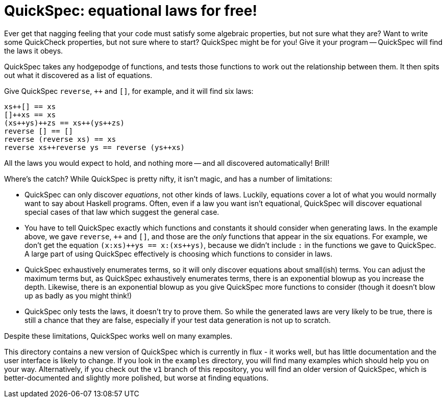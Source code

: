 //:replacements.DOCS: http://hackage.haskell.org/package/quickspec-0.9.5/docs/Test-QuickSpec.html
//:replacements.PAPER: http://www.cse.chalmers.se/~nicsma/papers/quickspec.pdf
//:replacements.FUN: http://hackage.haskell.org/package/quickspec-0.9.5/docs/Test-QuickSpec.html#v:
//:replacements.TYPE: http://hackage.haskell.org/package/quickspec-0.9.5/docs/Test-QuickSpec.html#t:
//:replacements.EXAMPLE: link:examples/

QuickSpec: equational laws for free!
====================================

Ever get that nagging feeling that your code must satisfy some
algebraic properties, but not sure what they are? Want to write some
QuickCheck properties, but not sure where to start? QuickSpec might be
for you! Give it your program -- QuickSpec will find the laws it obeys.

QuickSpec takes any hodgepodge of functions, and tests those functions
to work out the relationship between them. It then spits out what it
discovered as a list of equations.

Give QuickSpec `reverse`, `++` and `[]`, for example, and it will find
six laws:

------------------------------------------------
xs++[] == xs
[]++xs == xs
(xs++ys)++zs == xs++(ys++zs)
reverse [] == []
reverse (reverse xs) == xs
reverse xs++reverse ys == reverse (ys++xs)
------------------------------------------------

All the laws you would expect to hold, and nothing more -- and all
discovered automatically! Brill!

Where's the catch? While QuickSpec is pretty nifty, it isn't magic,
and has a number of limitations:

* QuickSpec can only discover _equations_, not other kinds of laws.
  Luckily, equations cover a lot of what you would normally want to
  say about Haskell programs. Often, even if a law you want isn't
  equational, QuickSpec will discover equational special cases of that
  law which suggest the general case.
* You have to tell QuickSpec exactly which functions and constants it
  should consider when generating laws. In the example above, we gave
  `reverse`, `++` and `[]`, and those are the _only_ functions that
  appear in the six equations. For example, we don't get the equation
  `(x:xs)++ys == x:(xs++ys)`, because we didn't include +:+ in the
  functions we gave to QuickSpec. A large part of using QuickSpec
  effectively is choosing which functions to consider in laws.
* QuickSpec exhaustively enumerates terms, so it will only discover
  equations about small(ish) terms. You can adjust the maximum terms
  but, as QuickSpec exhaustively enumerates terms, there is an
  exponential blowup as you increase the depth. Likewise, there is an
  exponential blowup as you give QuickSpec more functions to consider
  (though it doesn't blow up as badly as you might think!)
* QuickSpec only tests the laws, it doesn't try to prove them.
  So while the generated laws are very likely to be true, there is
  still a chance that they are false, especially if your test data
  generation is not up to scratch.

Despite these limitations, QuickSpec works well on many examples.

This directory contains a new version of QuickSpec which is currently
in flux - it works well, but has little documentation and the user
interface is likely to change. If you look in the `examples`
directory, you will find many examples which should help you on your
way. Alternatively, if you check out the `v1` branch of this
repository, you will find an older version of QuickSpec, which is
better-documented and slightly more polished, but worse at finding
equations.

//
//The rest of this +README+ introduces QuickSpec through a couple of short examples.
//You can look at the bottom of this file for links to more examples, Haddock documentation and our paper about QuickSpec.
//
//Installing
//----------
//
//Install QuickSpec in the usual way -- `cabal install quickspec`.
//
//Booleans -- the basics
//----------------------
//
//Let's start by testing some boolean operators.
//
//To run QuickSpec, we must define a _signature_, which specifies which
//functions we want to test, together with the variables that can appear
//in the generated equations. Here is our signature:
//
//[source,haskell]
//------------------------------------------------
//bools = [
//  ["x", "y", "z"] `vars` (undefined :: Bool),
//
//  "||"    `fun2` (||),
//  "&&"    `fun2` (&&),
//  "not"   `fun1` not,
//  "True"  `fun0` True,
//  "False" `fun0` False]
//------------------------------------------------
//
//In the signature, we define three variables (+x+, +y+ and +z+) of type
//+Bool+, using the FUNvars[`vars`] combinator, which takes two
//parameters: a list of variable names, and the type we want those
//variables to have. We also give give QuickSpec the functions +||+,
//+&&+, +not+, +True+ and +False+, using the
//FUNfun0[`fun0`]/FUNfun1[`fun1`]/FUNfun2[`fun2`] combinators. These
//take two parameters: the name of the function, and the function
//itself. The integer, +0+, +1+ or +2+ here, is the arity of the
//function.
//
//Having written this signature, we can invoke QuickSpec just by calling
//the function FUNquickSpec[`quickSpec`]:
//
//[source,haskell]
//------------------------------------------------
//import Test.QuickSpec hiding (bools)
//main = quickSpec bools
//------------------------------------------------
//
//You can find this code in EXAMPLEBools.hs[examples/Bools.hs] in
//the QuickSpec distribution. Go on, run it! (Compile it or else it'll go slow.)
//You will see that QuickSpec prints out:
//
//1. The signature it's testing, i.e. the types of all functions and
//   variables. If something fishy is happening, check that the
//   functions and types match up with what you expect! QuickSpec will
//   also print a warning here if something seems fishy about the
//   signature, e.g. if there are no variables of a certain type.
//2. A summary of how much testing it did.
//3. The equations it found -- the exciting bit!
//   The equations are grouped according to which function they
//   talk about, with equations that relate several functions at the end.
//
//Peering through what QuickSpec found, you should see the familiar laws
//of Boolean algebra. The only oddity is the equation +x||(y||z) ==
//y||(x||z)+. This is QuickSpec's rather eccentric way of expressing
//that +||+ is associative -- in the presence of the law +x||y == y||x+,
//it's equivalent to associativity, and QuickSpec happens to choose this
//formulation rather than the more traditional one. All the other laws
//are just as we would expect, though. Not bad for 5 minutes' work!
//
//Lists -- polymorphic functions and the prelude
//----------------------------------------------
//
//Now let's try testing some list functions -- perhaps just `reverse`,
//`++` and `[]`. We might start by writing a signature by analogy with
//the earlier booleans example:
//
//[source,haskell]
//----
//lists = [
//  ["xs", "ys", "zs"] `vars` (undefined :: [a]),
//
//  "[]"      `fun0` [],
//  "reverse" `fun1` reverse,
//  "++"      `fun2` (++)]
//----
//
//Unfortunately, QuickSpec only supports _monomorphic_ functions. The
//functions and variables in the `lists` signature are polymorphic,
//and GHC complains:
//
//----
//No instance for (Arbitrary a0) arising from a use of `vars'
//The type variable `a0' is ambiguous
//----
//
//The solution is to monomorphise the signature ourselves. QuickSpec
//provides types called TYPEA[`A`], TYPEB[`B`] and TYPEC[`C`] for that
//purpose, so we simply specialise all type variables to TYPEA[`A`]:
//
//[source,haskell]
//----
//lists = [
//  ["xs", "ys", "zs"] `vars` (undefined :: [A]),
//
//  "[]"      `fun0` ([] :: [A]),
//  "reverse" `fun1` (reverse :: [A] -> [A]),
//  "++"      `fun2` ((++) :: [A] -> [A] -> [A])]
//----
//
//Having done that, we get the six laws from the beginning of this file.
//
//Perhaps we now decide we want laws about `length` too. We want to keep
//our existing list functions in the signature, so that we get laws
//relating them to `length`, but on the other hand we only want to see
//new laws, i.e. the ones that mention `length`. We can do this by
//marking the existing functions as _background functions_, and the
//resulting signature looks as follows:
//
//[source,haskell]
//----
//lists = [
//  ["xs", "ys", "zs"] `vars` (undefined :: [A]),
//
//  background [
//    "[]"      `fun0` ([] :: [A]),
//    "reverse" `fun1` (reverse :: [A] -> [A]),
//    "++"      `fun2` ((++) :: [A] -> [A] -> [A])],
//  "length" `fun1` (length :: [A] -> Int)]
//----
//
//QuickSpec will only print an equation if it involves at least one
//non-background function, in this case `length`. Running QuickSpec
//again we get the following two laws:
//
//----
//length (reverse xs) == length xs
//length (xs++ys) == length (ys++xs)
//----
//
//The first equation is all very well and good, but the second one is a
//bit unsatisfying. Wouldn't we rather get
//`length (xs++ys) = length xs + length ys`? To get that equation, we need to add
//`(+) :: Int -> Int -> Int` to the signature. Adding it as a background
//function gives us the law we want.
//
//You often need a wide variety of background functions to get good
//equations out of QuickSpec, and it gets a bit tedious declaring them
//all by hand. To help you with this QuickSpec provides a _prelude_, a
//predefined set of background functions which you can import into your
//own signature. The prelude is very minimal, but includes basic boolean,
//arithmetic and list functions. We can write our lists signature using
//the prelude as follows:
//
//[source,haskell]
//----
//lists = [
//  prelude (undefined :: A) `without` ["[]", ":"],
//
//  background [
//    "reverse" `fun1` (reverse :: [A] -> [A])],
//  "length" `fun1` (length :: [A] -> Int)]
//----
//
//A call to FUNprelude[`prelude`] +(undefined :&colon; a)+ will declare the following
//background functions:
//  * The boolean connectives `||`, `&&`, `not`, `True` and `False`.
//  * The arithmetic operations `0`, `1`, `+` and `*` over type `Int`.
//  * The list operations `[]`, `:`, `++`, `head` and `tail` over type `[a]`.
//  * Three variables each of type `Bool`, `Int`, `a` and `[a]`.
//
//In the example above we used the FUNwithout[`without`] combinator to
//leave out `[]` and `:` from the prelude, so as to get fewer laws.
//QuickSpec also provides the combinators FUNbools[`bools`],
//FUNarith[`arith`] and FUNlists[`lists`], which import only their
//respective part of the prelude, for when you want more control -- see
//the DOCS[documentation] for more information.
//
//In EXAMPLELists.hs[Lists.hs] you can find an extended version
//of the above example which also tests `map`.
//
//Advanced: function composition -- testing types with no `Ord` instance
//----------------------------------------------------------------------
//
//WARNING: this section isn't finished.
//
//IMPORTANT: You can skip this section unless you need to test a type
//with no `Ord` instance.
//
//Suppose we want to get QuickSpec to discover the laws of function
//composition -- things like `id . f == f`.
//
//If we just define a signature containing `id` and `(.)` (and suitable
//variables), the output is rather disappointing:
//
//----
//(f . g) x == f (g x)
//id x == x
//----
//
//This is because QuickSpec is giving us laws about _fully saturated_
//applications of `(.)` and `id`, that is, `(.)` applied to three
//arguments and `id` applied to one argument. In the laws we are after,
//we only want to apply `(.)` to two arguments, and we don't want to
//apply `id` to an argument at all. To fix this we can declare `(.)`
//to have arity 2 and `id` to have arity 1, so that QuickSpec won't
//fully apply them:
//
//----
//composition = [
//  vars ["f", "g", "h"] (undefined :: A -> A),
//  fun2 "."   ((.) :: (A -> A) -> (A -> A) -> (A -> A)),
//  fun0 "id"  (id  :: A -> A),
//  ]
//----
//
//Unfortunately, we get the following error message:
//
//----
//Could not deduce (Ord (A -> A)) arising from a use of `fun2'
//----
//
//To test a law like `id . f == f`, QuickSpec generates a random value
//for `f` and then just evaluates the expression `id . f == f` to get
//either `True` or `False`.
//
//The error message complains that we are trying to generate laws about
//terms of the type `A -> A` (i.e. functions), but as there is no `Ord`
//instance for functions QuickSpec has no way of testing the laws.
//QuickSpec tests a law like `id . f == f` by generating random values
//for `f` and seeing if the resulting left-hand side and right-hand side
//evaluate to the same value; it can only do this if it has an `Ord`
//instance for the values in question. As there is no way to tell if
//two functions are equal, it seems we are stuck!
//
//Hang on, though. We can still _test_ if two functions are equal:
//generate a random argument and apply the two functions to it, and see
//if they both give the same result. If they don't, they're certainly
//not equal. Repeat the process a few times, for several random
//arguments, and if both functions always seem to give the same result
//then they're probably equal.
//
//
//
//This is a common situation -- we have a type, we cannot directly
//compare values of that type, but we can make random _observations_
//and compare those. For our example, observing a function consists
//of applying the function to a random argument. QuickSpec supports
//finding equations over types that you can observe. The
//observations must satisfy the following properties:
//
//* The observation returns a value of a type that we can directly
//  compare for equality.
//* If two values are different, there is an observation that
//  distinguishes them.
//* If an observation distinguishes two values, they are not equal.
//
//
//
//Common pitfalls
//---------------
//
//WARNING: this section isn't finished.
//
//*I get laws which seem to be false!*
//If a law really is false, it means that QuickCheck didn't discover the
//counterexample to it. Possible solutions include:
//
//  * Improve the test data generation. If you can't change the
//    Arbitrary` instance for your type, you can use the
//    FUNgvars[`gvars`] combinator, which is like FUNvars[`vars`]
//    but allows you to specify the generator.
//  * If you are testing a polymorphic function, try instantiating it
//    with the QuickSpec type TYPETwo[`Two`] instead of TYPEA[`A`].
//    TYPETwo[`Two`] is a type that has only two elements, which may
//    make it easier to hit counterexamples.
//  * Use the FUNwithTests[`withTests`] combinator to increase the
//    number of tests.
//
//*QuickSpec runs for a very long time without terminating!*
//QuickSpec works by enumerating all terms up to a certain depth,
//and therefore suffers from exponential blowup. Check the output
//where it reports how many terms it generated:
//
//----
//== Testing ==
//Depth 1: 6 terms, 4 tests, 18 evaluations, 6 classes, 0 raw equations.
//Depth 2: 61 terms, 500 tests, 28568 evaluations, 15 classes, 46 raw equations.
//Depth 3: 412 terms, 500 tests, 205912 evaluations, 53 classes, 359 raw equations.
//----
//
//Here it's generated 412 terms. If the number gets much above 100,000
//then you will probably run into trouble. This can be caused by one of
//several things:
//  * Too many functions in the signature.
//
//*I only get ground instances of the laws I want!*
//
//Perhaps you forgot to add
//
//no variables
//
//*Law not found*
//
//Is it true? Is it provable? Are all necessary functions in the signature?
//Do the types match up so that the term is well-typed?
//
//*Get false laws*
//
//Tweak test data generators
//
//*Exponential blowup*
//
//*I want to test a datatype with no `Ord` instance, such as functions*
//
//see function composition
//
//
//
//
//A common mistake when using QuickSpec is to forget to define any
//variables of a certain type. In that case, you will typically get lots
//of special cases instead of the law you really want. For example,
//
//----
//True||True == True
//True||False == True
//False||True == True
//False||False == False
//----
//
//Where to go from here?
//--------------------
//
//Have a look at the examples that come with QuickSpec:
//
//* link:examples/Bools.hs[Booleans]
//* link:examples/Arith.hs[Arithmetic]
//* link:examples/Lists.hs[List functions]
//* link:examples/Heaps.hs[Binary heaps]
//* link:examples/Composition.hs[Function composition]
//* link:examples/Arrays.hs[Arrays]
//* link:examples/TinyWM.hs[A tiny window manager]
//* link:examples/PrettyPrinting.hs[Pretty-printing combinators]
//
//Read our PAPER[paper].
//
//Read the DOCS[Haddock documentation] for things to tweak.
